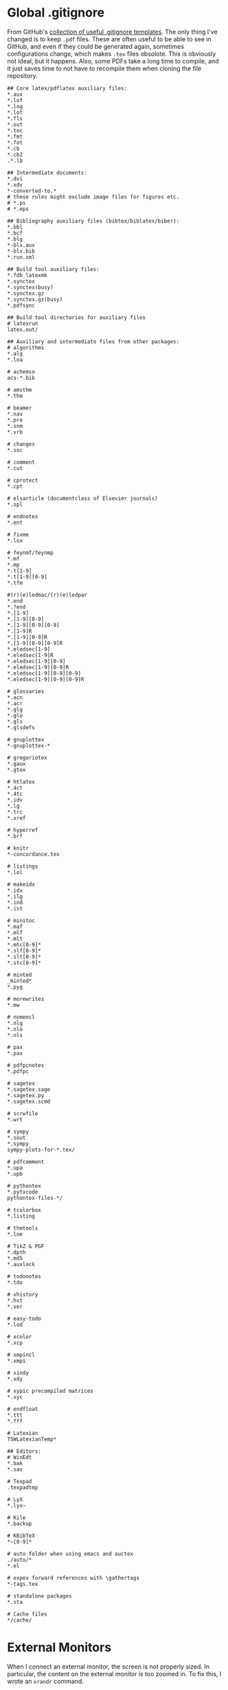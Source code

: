 #+PROPERTY: header-args :dir "~"
* Global .gitignore
From GitHub's [[https://github.com/github/gitignore][collection of useful .gitignore templates]]. The only thing I've
changed is to keep =.pdf= files. These are often useful to be able to see in
GitHub, and even if they could be generated again, sometimes configurations
change, which makes =.tex= files obsolote. This is obviously not ideal, but it
happens. Also, some PDFs take a long time to compile, and it just saves time to
not have to recompile them when cloning the file repository.
#+BEGIN_SRC fundamental :tangle ~/.gitignore
## Core latex/pdflatex auxiliary files:
,*.aux
,*.lof
,*.log
,*.lot
,*.fls
,*.out
,*.toc
,*.fmt
,*.fot
,*.cb
,*.cb2
.*.lb

## Intermediate documents:
,*.dvi
,*.xdv
,*-converted-to.*
# these rules might exclude image files for figures etc.
# *.ps
# *.eps

## Bibliography auxiliary files (bibtex/biblatex/biber):
,*.bbl
,*.bcf
,*.blg
,*-blx.aux
,*-blx.bib
,*.run.xml

## Build tool auxiliary files:
,*.fdb_latexmk
,*.synctex
,*.synctex(busy)
,*.synctex.gz
,*.synctex.gz(busy)
,*.pdfsync

## Build tool directories for auxiliary files
# latexrun
latex.out/

## Auxiliary and intermediate files from other packages:
# algorithms
,*.alg
,*.loa

# achemso
acs-*.bib

# amsthm
,*.thm

# beamer
,*.nav
,*.pre
,*.snm
,*.vrb

# changes
,*.soc

# comment
,*.cut

# cprotect
,*.cpt

# elsarticle (documentclass of Elsevier journals)
,*.spl

# endnotes
,*.ent

# fixme
,*.lox

# feynmf/feynmp
,*.mf
,*.mp
,*.t[1-9]
,*.t[1-9][0-9]
,*.tfm

#(r)(e)ledmac/(r)(e)ledpar
,*.end
,*.?end
,*.[1-9]
,*.[1-9][0-9]
,*.[1-9][0-9][0-9]
,*.[1-9]R
,*.[1-9][0-9]R
,*.[1-9][0-9][0-9]R
,*.eledsec[1-9]
,*.eledsec[1-9]R
,*.eledsec[1-9][0-9]
,*.eledsec[1-9][0-9]R
,*.eledsec[1-9][0-9][0-9]
,*.eledsec[1-9][0-9][0-9]R

# glossaries
,*.acn
,*.acr
,*.glg
,*.glo
,*.gls
,*.glsdefs

# gnuplottex
,*-gnuplottex-*

# gregoriotex
,*.gaux
,*.gtex

# htlatex
,*.4ct
,*.4tc
,*.idv
,*.lg
,*.trc
,*.xref

# hyperref
,*.brf

# knitr
,*-concordance.tex

# listings
,*.lol

# makeidx
,*.idx
,*.ilg
,*.ind
,*.ist

# minitoc
,*.maf
,*.mlf
,*.mlt
,*.mtc[0-9]*
,*.slf[0-9]*
,*.slt[0-9]*
,*.stc[0-9]*

# minted
_minted*
,*.pyg

# morewrites
,*.mw

# nomencl
,*.nlg
,*.nlo
,*.nls

# pax
,*.pax

# pdfpcnotes
,*.pdfpc

# sagetex
,*.sagetex.sage
,*.sagetex.py
,*.sagetex.scmd

# scrwfile
,*.wrt

# sympy
,*.sout
,*.sympy
sympy-plots-for-*.tex/

# pdfcomment
,*.upa
,*.upb

# pythontex
,*.pytxcode
pythontex-files-*/

# tcolorbox
,*.listing

# thmtools
,*.loe

# TikZ & PGF
,*.dpth
,*.md5
,*.auxlock

# todonotes
,*.tdo

# vhistory
,*.hst
,*.ver

# easy-todo
,*.lod

# xcolor
,*.xcp

# xmpincl
,*.xmpi

# xindy
,*.xdy

# xypic precompiled matrices
,*.xyc

# endfloat
,*.ttt
,*.fff

# Latexian
TSWLatexianTemp*

## Editors:
# WinEdt
,*.bak
,*.sav

# Texpad
.texpadtmp

# LyX
,*.lyx~

# Kile
,*.backup

# KBibTeX
,*~[0-9]*

# auto folder when using emacs and auctex
./auto/*
,*.el

# expex forward references with \gathertags
,*-tags.tex

# standalone packages
,*.sta

# Cache files
*/cache/
#+END_SRC
* External Monitors
When I connect an external monitor, the screen is not properly sized. In
particular, the content on the external monitor is too zoomed in. To fix this, I
wrote an =xrandr= command.
#+BEGIN_SRC sh :tangle ~/.config/resize-desktop.sh :shebang #!/bin/sh
xrandr --output DP-1 --scale 2x2
xrandr --output HDMI-2 --off --output HDMI-1 --off --output DP-1 --mode 1920x1080 --pos 0x0 --rotate normal --output eDP-1 --primary --mode 3200x1800 --pos 352x2160 --rotate normal --output DP-2 --off
#+END_SRC
** Monitor Connected Hook
With this
#+BEGIN_SRC python :tangle /sudo::/etc/init.d/connect_screen_hook.py :shebang #!usr/bin/env python3
import subprocess
import time

connect_command = "~/.config/resize-desktop.sh"
disconnect_command = ""

while True:
    time.sleep(5)
    try:
        subprocess.Popen(["xrandr"])
    except:
        pass
    else:
        break


def get(cmd): return subprocess.check_output(cmd).decode("utf-8")


def count_screens(xr): return xr.count(" connected ")


def run_command(cmd): subprocess.Popen(["/bin/bash", "-c", cmd])


xr1 = None

while True:
    time.sleep(5)
    # second count
    xr2 = count_screens(get(["xrandr"]))
    # check if there is a change in the screen state
    if xr2 != xr1:
        if xr2 == 2:
            # command to run if connected (two screens)
            run_command(connect_command)
        elif xr2 == 1:
            # command to run if disconnected (one screen)
            # uncomment run_command(disconnect_command) to enable
            # then also comment out pass
            pass
            # run_command(disconnect_command)
    # set the second count as initial state for the next loop
    xr1 = xr2
#+END_SRC
